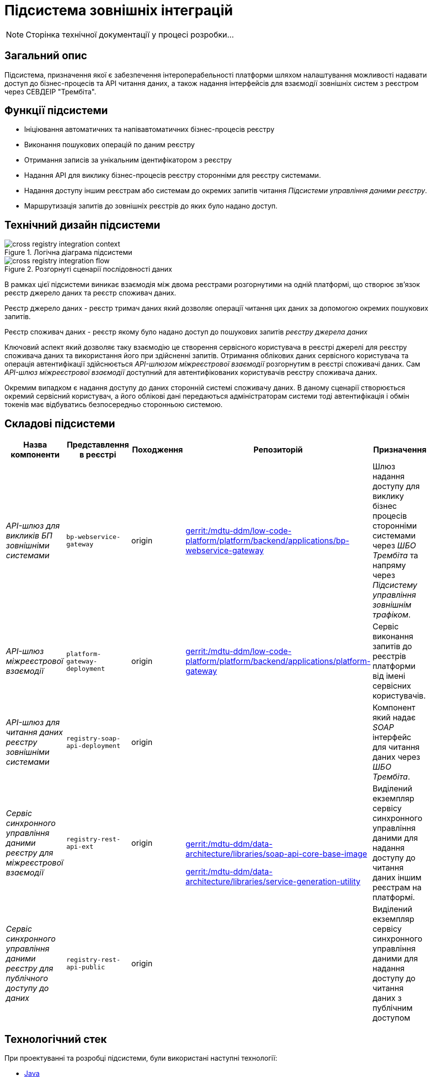 = Підсистема зовнішніх інтеграцій

[NOTE]
--
Сторінка технічної документації у процесі розробки...
--

== Загальний опис

Підсистема, призначення якої є забезпечення інтероперабельності платформи шляхом налаштування можливості надавати доступ до бізнес-процесів та API читання даних, а також надання інтерфейсів для взаємодії зовнішніх систем з реєстром через СЕВДЕІР "Трембіта".

== Функції підсистеми

* Ініціювання автоматичних та напівавтоматичних бізнес-процесів реєстру
* Виконання пошукових операцій по даним реєстру
* Отримання записів за унікальним ідентифікатором з реєстру
* Надання API для виклику бізнес-процесів реєстру сторонніми для реєстру системами.
* Надання доступу іншим реєстрам або системам до окремих запитів читання _Підсистеми управління даними реєстру_.
* Маршрутизація запитів до зовнішніх реєстрів до яких було надано доступ.

== Технічний дизайн підсистеми

.Логічна діаграма підсистеми
image::arch:architecture/registry/operational/external-integrations/cross-registry-integration-context.svg[]

.Розгорнуті сценарії послідовності даних
image::arch:architecture/registry/operational/external-integrations/cross-registry-integration-flow.svg[]

В рамках цієї підсистеми виникає взаємодія між двома реєстрами розгорнутими на одній платформі, що створює звʼязок реєстр джерело даних та реєстр споживач даних.

Реєстр джерело даних - реєстр тримач даних який дозволяє операції читання цих даних за допомогою окремих пошукових запитів.

Реєстр споживач даних - реєстр якому було надано доступ до пошукових запитів _реєстру джерела даних_

Ключовий аспект який дозволяє таку взаємодію це створення сервісного користувача в реєстрі джерелі для реєстру споживача даних та використання його при здійсненні запитів.
Отримання облікових даних сервісного користувача та операція автентифікації здійснюється _API-шлюзом міжреєстрової взаємодії_ розгорнутим в реєстрі споживачі даних.
Сам _API-шлюз міжреєстрової взаємодії_ доступний для автентифікованих користувачів реєстру споживача даних.

Окремим випадком є надання доступу до даних сторонній системі споживачу даних. В даному сценарії створюється окремий сервісний користувач, а його облікові дані передаються адміністраторам системи тоді автентифікація і обмін токенів має відбуватись безпосередньо сторонньою системою.

== Складові підсистеми

|===
|Назва компоненти|Представлення в реєстрі|Походження|Репозиторій|Призначення

|_API-шлюз для викликів БП зовнішніми системами_
|`bp-webservice-gateway`
|origin
| https://gerrit-mdtu-ddm-edp-cicd.apps.cicd2.mdtu-ddm.projects.epam.com/admin/repos/mdtu-ddm/low-code-platform/platform/backend/applications/bp-webservice-gateway[gerrit:/mdtu-ddm/low-code-platform/platform/backend/applications/bp-webservice-gateway]
|Шлюз надання доступу для виклику бізнес процесів сторонніми системами через _ШБО Трембіта_ та напряму через _Підсистему управління
зовнішнім трафіком_.

|_API-шлюз міжреєстрової взаємодії_
|`platform-gateway-deployment`
|origin
|https://gerrit-mdtu-ddm-edp-cicd.apps.cicd2.mdtu-ddm.projects.epam.com/admin/repos/mdtu-ddm/low-code-platform/platform/backend/applications/platform-gateway[gerrit:/mdtu-ddm/low-code-platform/platform/backend/applications/platform-gateway]
|Сервіс виконання запитів до реєстрів платформи від імені сервісних користувачів.

|_API-шлюз для читання даних реєстру зовнішніми системами_
|`registry-soap-api-deployment`
|origin
.3+a|https://gerrit-mdtu-ddm-edp-cicd.apps.cicd2.mdtu-ddm.projects.epam.com/admin/repos/mdtu-ddm/data-architecture/libraries/soap-api-core-base-image[gerrit:/mdtu-ddm/data-architecture/libraries/soap-api-core-base-image]

https://gerrit-mdtu-ddm-edp-cicd.apps.cicd2.mdtu-ddm.projects.epam.com/admin/repos/mdtu-ddm/data-architecture/libraries/service-generation-utility[gerrit:/mdtu-ddm/data-architecture/libraries/service-generation-utility]
|Компонент який надає _SOAP_ інтерфейс для читання даних через _ШБО Трембіта_.

|_Сервіс синхронного управління даними реєстру для міжреєстрової взаємодії_
|`registry-rest-api-ext`
|origin
|Виділений екземпляр сервісу синхронного управління даними для надання доступу до читання даних іншим реєстрам на платформі.

|_Сервіс синхронного управління даними реєстру для публічного доступу до даних_
|`registry-rest-api-public`
|origin
|Виділений екземпляр сервісу синхронного управління даними для надання доступу до читання даних з публічним доступом

|===

== Технологічний стек

При проектуванні та розробці підсистеми, були використані наступні технології:

* xref:arch:architecture/platform-technologies.adoc#java[Java]
* xref:arch:architecture/platform-technologies.adoc#spring[Spring]
* xref:arch:architecture/platform-technologies.adoc#spring-boot[Spring Boot]
* xref:arch:architecture/platform-technologies.adoc#spring-cloud[Spring Cloud]

== Атрибути якості підсистеми

=== _Interoperability_

_Підсистема зовнішніх інтеграцій_ підтримує сумісність з іншими системами за рахунок надання стандартизованих інтерфейсів для взаємодії з платформою (_REST_, _SOAP_).

=== _Scalability_

_Підсистема зовнішніх інтеграцій_ підтримує як горизонтальне, так і вертикальне масштабування.


[TIP]
--
Детальніше з масштабуванням підсистем можна ознайомитись у відповідних розділах:

* xref:architecture/container-platform/container-platform.adoc[]
--

=== _Observability_

_Підсистема зовнішніх інтеграцій_ підтримує журналювання та збір метрик продуктивності для подальшого аналізу через веб-інтерфейси відповідних підсистем Платформи.

[TIP]
--
Детальніше з дизайном підсистем можна ознайомитись у відповідних розділах:

* xref:arch:architecture/platform/operational/logging/overview.adoc[]
* xref:arch:architecture/platform/operational/monitoring/overview.adoc[]
--

=== _Security_

В _Підсистемі зовнішніх інтеграцій_ всі комунікації здійснюються з використанням асинхронного шифрування трафіку TLS. Всі запити до сервісів які безпосередньо здійснюють операції над даними реєстру вимагають автентифікацію. Запити між реєстрами в середині _Платформи_ здійснюються за внутрішніми іменами сервісів (внутрішня мережа).
